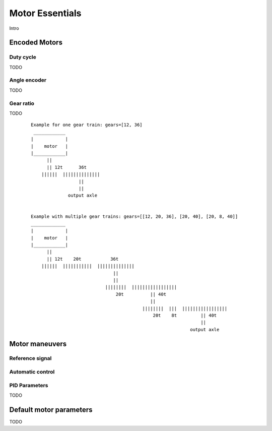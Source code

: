 Motor Essentials
=====================

Intro



Encoded Motors
----------------

.. _duty:

Duty cycle
^^^^^^^^^^
TODO

Angle encoder
^^^^^^^^^^^^^
TODO

.. _ratio:

Gear ratio
^^^^^^^^^^

TODO

        ::

            Example for one gear train: gears=[12, 36]
             ____________
            |            |
            |    motor   |
            |____________|
                  ||
                  || 12t      36t
                ||||||  ||||||||||||||
                              ||
                              ||
                          output axle


            Example with multiple gear trains: gears=[[12, 20, 36], [20, 40], [20, 8, 40]]
            _____________
            |            |
            |    motor   |
            |____________|
                  ||
                  || 12t    20t           36t
                ||||||  |||||||||||  ||||||||||||||
                                           ||
                                           ||
                                        ||||||||  |||||||||||||||||
                                            20t          || 40t
                                                         ||
                                                      ||||||||  |||  |||||||||||||||||
                                                          20t    8t         || 40t
                                                                            ||
                                                                        output axle



Motor maneuvers
---------------


Reference signal
^^^^^^^^^^^^^^^^


Automatic control
^^^^^^^^^^^^^^^^^

.. _pid:

PID Parameters
^^^^^^^^^^^^^^
TODO


.. _defaultpars:

Default motor parameters
------------------------
TODO
